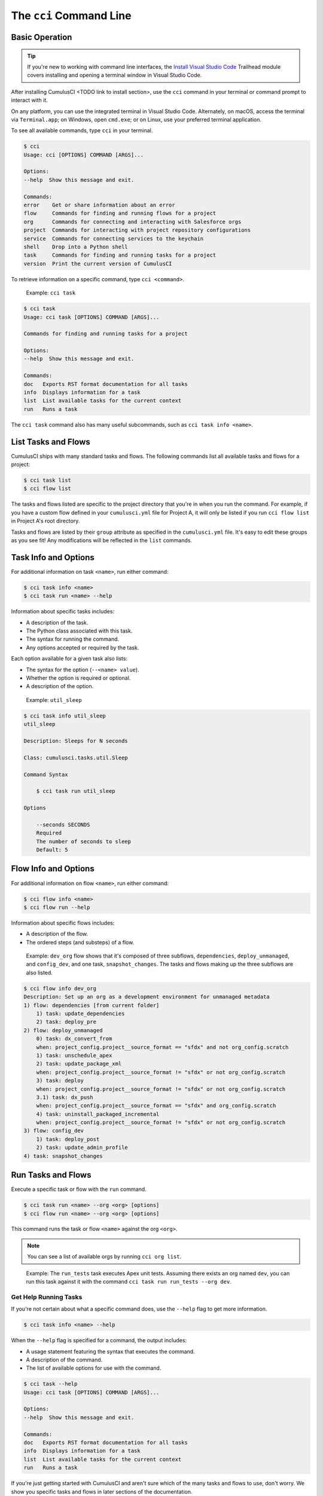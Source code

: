 The ``cci`` Command Line
========================



Basic Operation
---------------

.. tip:: 

    If you're new to working with command line interfaces, the `Install Visual Studio Code <https://trailhead.salesforce.com/content/learn/modules/cumulusci-setup/review-base-requirements-install-visual-studio-code?trail_id=build-applications-with-cumulusci>`_ Trailhead module covers installing and opening a terminal window in Visual Studio Code.

After installing CumulusCI <TODO link to install section>, use the ``cci`` command in your terminal or command prompt to interact with it.

On any platform, you can use the integrated terminal in Visual Studio Code. Alternately, on macOS, access the terminal via ``Terminal.app``; on Windows, open ``cmd.exe``; or on Linux, use your preferred terminal application.

To see all available commands, type ``cci`` in your terminal.

.. code-block:: console

    $ cci
    Usage: cci [OPTIONS] COMMAND [ARGS]...

    Options:
    --help  Show this message and exit.

    Commands:
    error    Get or share information about an error
    flow     Commands for finding and running flows for a project
    org      Commands for connecting and interacting with Salesforce orgs
    project  Commands for interacting with project repository configurations
    service  Commands for connecting services to the keychain
    shell    Drop into a Python shell
    task     Commands for finding and running tasks for a project
    version  Print the current version of CumulusCI

To retrieve information on a specific command, type ``cci <command>``.

    Example: ``cci task``

.. code-block:: console

    $ cci task
    Usage: cci task [OPTIONS] COMMAND [ARGS]...

    Commands for finding and running tasks for a project

    Options:
    --help  Show this message and exit.

    Commands:
    doc   Exports RST format documentation for all tasks
    info  Displays information for a task
    list  List available tasks for the current context
    run   Runs a task

The ``cci task`` command also has many useful subcommands, such as ``cci task info <name>``.





List Tasks and Flows
--------------------

CumulusCI ships with many standard tasks and flows. The following commands list all available tasks and flows for a project:

.. code-block:: console

    $ cci task list
    $ cci flow list

The tasks and flows listed are specific to the project directory that you're in when you run the command.
For example, if you have a custom flow defined in your ``cumulusci.yml`` file for Project A, it will only be listed if you run ``cci flow list`` in Project A's root directory.

Tasks and flows are listed by their ``group`` attribute as specified in the ``cumulusci.yml`` file.
It's easy to edit these groups as you see fit! Any modifications will be reflected in the ``list`` commands.




Task Info and Options
---------------------

For additional information on task ``<name>``, run either command:

.. code-block:: console

    $ cci task info <name>
    $ cci task run <name> --help

Information about specific tasks includes:

* A description of the task.
* The Python class associated with this task.
* The syntax for running the command.
* Any options accepted or required by the task.

Each option available for a given task also lists:

* The syntax for the option (``--<name> value``).
* Whether the option is required or optional.
* A description of the option.

..
   
    Example:  ``util_sleep``

.. code-block:: console

    $ cci task info util_sleep
    util_sleep

    Description: Sleeps for N seconds

    Class: cumulusci.tasks.util.Sleep

    Command Syntax

        $ cci task run util_sleep

    Options

        --seconds SECONDS
        Required
        The number of seconds to sleep
        Default: 5



Flow Info and Options
---------------------

For additional information on flow ``<name>``, run either command:

.. code-block:: console

    $ cci flow info <name>
    $ cci flow run --help

Information about specific flows includes:

* A description of the flow.
* The ordered steps (and substeps) of a flow.

..

    Example: ``dev_org`` flow shows that it's composed of three subflows, ``dependencies``, ``deploy_unmanaged``, and ``config_dev``, and one task, ``snapshot_changes``. The tasks and flows making up the three subflows are also listed.

.. code-block:: console

    $ cci flow info dev_org
    Description: Set up an org as a development environment for unmanaged metadata
    1) flow: dependencies [from current folder]
        1) task: update_dependencies
        2) task: deploy_pre
    2) flow: deploy_unmanaged
        0) task: dx_convert_from
        when: project_config.project__source_format == "sfdx" and not org_config.scratch
        1) task: unschedule_apex
        2) task: update_package_xml
        when: project_config.project__source_format != "sfdx" or not org_config.scratch
        3) task: deploy
        when: project_config.project__source_format != "sfdx" or not org_config.scratch
        3.1) task: dx_push
        when: project_config.project__source_format == "sfdx" and org_config.scratch
        4) task: uninstall_packaged_incremental
        when: project_config.project__source_format != "sfdx" or not org_config.scratch
    3) flow: config_dev
        1) task: deploy_post
        2) task: update_admin_profile
    4) task: snapshot_changes




Run Tasks and Flows
-------------------

Execute a specific task or flow with the ``run`` command.

.. code-block:: console

    $ cci task run <name> --org <org> [options]
    $ cci flow run <name> --org <org> [options]

This command runs the task or flow ``<name>`` against the org ``<org>``. 

.. note::

    You can see a list of available orgs by running ``cci org list``.
..

    Example: The ``run_tests`` task executes Apex unit tests. Assuming there exists an org named ``dev``, you can run this task against it with the command ``cci task run run_tests --org dev``.



Get Help Running Tasks
**********************

If you're not certain about what a specific command does, use the ``--help`` flag to get more information. 

.. code-block::

    $ cci task info <name> --help

When the ``--help`` flag is specified for a command, the output includes:

* A usage statement featuring the syntax that executes the command.
* A description of the command.
* The list of available options for use with the command.

.. code-block:: console

    $ cci task --help
    Usage: cci task [OPTIONS] COMMAND [ARGS]...

    Options:
    --help  Show this message and exit.

    Commands:
    doc   Exports RST format documentation for all tasks
    info  Displays information for a task
    list  List available tasks for the current context
    run   Runs a task

If you're just getting started with CumulusCI and aren't sure which of the many tasks and flows to use, don't worry. We show you specific tasks and flows in later sections of the documentation. 



Troubleshoot Errors
-------------------

Errors happen! That's why ``cci`` provides tools to extract error details so that they can be reported and triaged.



Report Error Logs
*****************

The ``cci error gist`` command sends the most recent log file to a `GitHub gist <https://docs.github.com/en/github/writing-on-github/creating-gists>`_ so you can quickly and easily share logs with others. For this feature to work you need to make sure that your `GitHub  service is set up with the proper scopes <https://cumu:lusci.readthedocs.io/en/latest/tutorial.html#github-service>`_.

The gist includes:

* The current version of ``cci``
* The current Python version
* The path to the Python executable
* ``sysname`` of the host (such as Darwin)
* The machine name of the host (such as x86_64)
* The most recent log file (cci.log) that CumulusCI has created.

The URL for the gist is displayed in the terminal as output, and a web browser automatically opens a tab to the gist.



View Stack Traces
*****************

If you encounter an error and want more information on what caused it, the ``cci error info`` command displays the  stack trace (if present) from the last command executed in CumulusCI. 

.. note:: The stack trace displayed is a *Python* stacktrace. This is helpful for locating where CumulusCI encountered an error in the source code.



See Stack Traces Automatically
******************************

If you'd like to investigate bugs in CumulusCI, set the config option ``show_stacktraces`` to ``True`` under the ``cli`` section of ``~/.cumulusci/cumulusci.yml``. It turns off suppression of stack traces.

Usage errors (such as incorrect command line arguments, missing files, and so on) don't show exception tracebacks because they are seldom helpful in that case.

For help with troubleshooting errors or stack traces, reach out to the CumulusCI team on the `CumulusCI Trailblazer Community Group <https://trailblazers.salesforce.com/_ui/core/chatter/groups/GroupProfilePage?g=0F9300000009M9Z>`_.



The ``--debug`` Flag
********************

All CumulusCI commands can be passed the ``--debug`` flag, so that:

* Any calls to CumulusCI's logger at the debug level are shown.
* Outgoing HTTP requests are logged.
* If an error is present, the corresponding stack trace is shown, and the user is dropped into a `post-mortem debugging <https://docs.python.org/3/library/pdb.html#pdb.post_mortem>`_ session.

.. note:: To exit a debugging session, type the command ``quit`` or ``exit``.



Log Files
*********

CumulusCI creates a log file every time a cci command runs. There are six rotating log files (``cci.log, cci.log1...5``) with ``cci.log`` being the most recent. Log files are stored under ``~/.cumulusci/logs`` for Mac and Linux users, and ``C:\Users\<Your User>\.cumulusci\logs`` for Windows users.

By default, log files document:

* The last command that was entered by the user.
* All output from the command (including debug information).
* If a Python-level exception occurs, the corresponding stack trace.

If you want debug information regarding HTTP calls made during execution, you must explicitly run the command with the ``--debug`` flag set.

.. code-block:: console

    $ cci task run <name> --org <org> --debug
    $ cci flow run <name> --org <org> --debug


